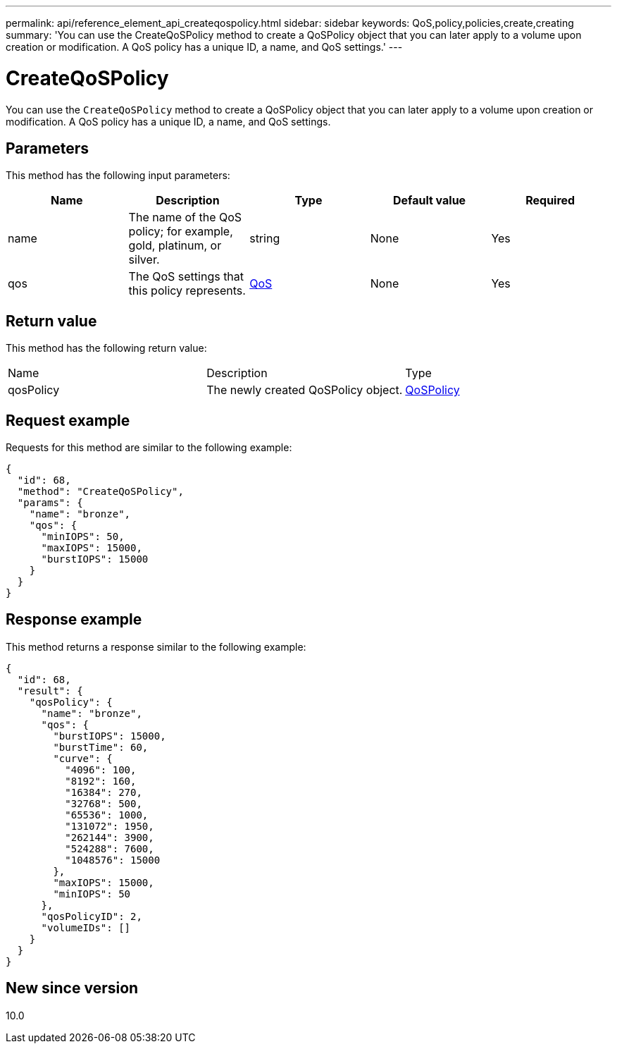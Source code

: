 ---
permalink: api/reference_element_api_createqospolicy.html
sidebar: sidebar
keywords: QoS,policy,policies,create,creating
summary: 'You can use the CreateQoSPolicy method to create a QoSPolicy object that you can later apply to a volume upon creation or modification. A QoS policy has a unique ID, a name, and QoS settings.'
---

= CreateQoSPolicy
:icons: font
:imagesdir: ../media/

[.lead]
You can use the `CreateQoSPolicy` method to create a QoSPolicy object that you can later apply to a volume upon creation or modification. A QoS policy has a unique ID, a name, and QoS settings.

== Parameters

This method has the following input parameters:

[options="header"]
|===
|Name |Description |Type |Default value |Required
a|
name
a|
The name of the QoS policy; for example, gold, platinum, or silver.
a|
string
a|
None
a|
Yes
a|
qos
a|
The QoS settings that this policy represents.
a|
xref:reference_element_api_qos.adoc[QoS]
a|
None
a|
Yes
|===

== Return value

This method has the following return value:

|===
|Name |Description |Type
a|
qosPolicy
a|
The newly created QoSPolicy object.
a|
xref:reference_element_api_qospolicy.adoc[QoSPolicy]
|===

== Request example

Requests for this method are similar to the following example:

----
{
  "id": 68,
  "method": "CreateQoSPolicy",
  "params": {
    "name": "bronze",
    "qos": {
      "minIOPS": 50,
      "maxIOPS": 15000,
      "burstIOPS": 15000
    }
  }
}
----

== Response example

This method returns a response similar to the following example:

----
{
  "id": 68,
  "result": {
    "qosPolicy": {
      "name": "bronze",
      "qos": {
        "burstIOPS": 15000,
        "burstTime": 60,
        "curve": {
          "4096": 100,
          "8192": 160,
          "16384": 270,
          "32768": 500,
          "65536": 1000,
          "131072": 1950,
          "262144": 3900,
          "524288": 7600,
          "1048576": 15000
        },
        "maxIOPS": 15000,
        "minIOPS": 50
      },
      "qosPolicyID": 2,
      "volumeIDs": []
    }
  }
}
----

== New since version

10.0
